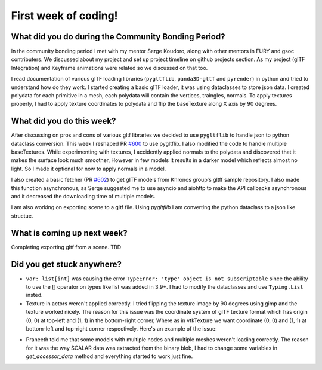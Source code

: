 First week of coding!
=====================

.. post:: June 20 2022
   :author: Shivam Anand
   :tags: google
   :category: gsoc


What did you do during the Community Bonding Period?
----------------------------------------------------

In the community bonding period I met with my mentor Serge Koudoro, along with other mentors in FURY and gsoc contributers.
We discussed about my project and set up project timeline on github projects section. As my project (glTF Integration)
and Keyframe animations were related so we discussed on that too.

I read documentation of various glTF loading libraries (``pygltflib``, ``panda3D-gltf`` and ``pyrender``) in python and tried to understand how do they work.
I started creating a basic glTF loader, it was using dataclasses to store json data. I created polydata for each primitive in a mesh, each polydata will contain the vertices, traingles, normals.
To apply textures properly, I had to apply texture coordinates to polydata and flip the baseTexture along X axis by 90 degrees.


What did you do this week?
--------------------------

After discussing on pros and cons of various gltf libraries we decided to use ``pygltflib`` to handle json to python dataclass conversion.
This week I reshaped PR `#600 <https://github.com/fury-gl/fury/pull/600/>`_ to use pygltflib. I also modified the code to handle multiple baseTextures.
While experimenting with textures, I accidently applied normals to the polydata and discovered that it makes the surface look much smoother, However in few models It results in a darker model which reflects almost no light. So I made it optional for now to apply normals in a model.

I also created a basic fetcher (PR `#602 <https://github.com/fury-gl/fury/pull/602/>`_) to get glTF models from Khronos group's gltff sample repository.
I also made this function asynchronous, as Serge suggested me to use asyncio and aiohttp to make the API callbacks asynchronous and it decreased the downloading time of multiple models.

I am also working on exporting scene to a gltf file. Using `pygltflib` I am converting the python dataclass to a json like structue.


What is coming up next week?
----------------------------

Completing exporting gltf from a scene.
TBD


Did you get stuck anywhere?
---------------------------

* ``var: list[int]`` was causing the error ``TypeError: 'type' object is not subscriptable`` since the ability to use the [] operator on types like list was added in 3.9+. I had to modify the dataclasses and use ``Typing.List`` insted.
* Texture in actors weren't applied correctly. I tried flipping the texture image by 90 degrees using gimp and the texture worked nicely. The reason for this issue was the coordinate system of glTF texture format which has origin (0, 0) at top-left and (1, 1) in the bottom-right corner, Where as in vtkTexture we want coordinate (0, 0) and (1, 1) at bottom-left and top-right corner respectively. Here's an example of the issue:

.. image:: https://raw.githubusercontent.com/xtanion/Blog-Images/main/-1_orig.jpg
   :width: 500
   :align: center

* Praneeth told me that some models with multiple nodes and multiple meshes weren't loading correctly. The reason for it was the way SCALAR data was extracted from the binary blob, I had to change some variables in `get_accessor_data` method and everything started to work just fine. 

